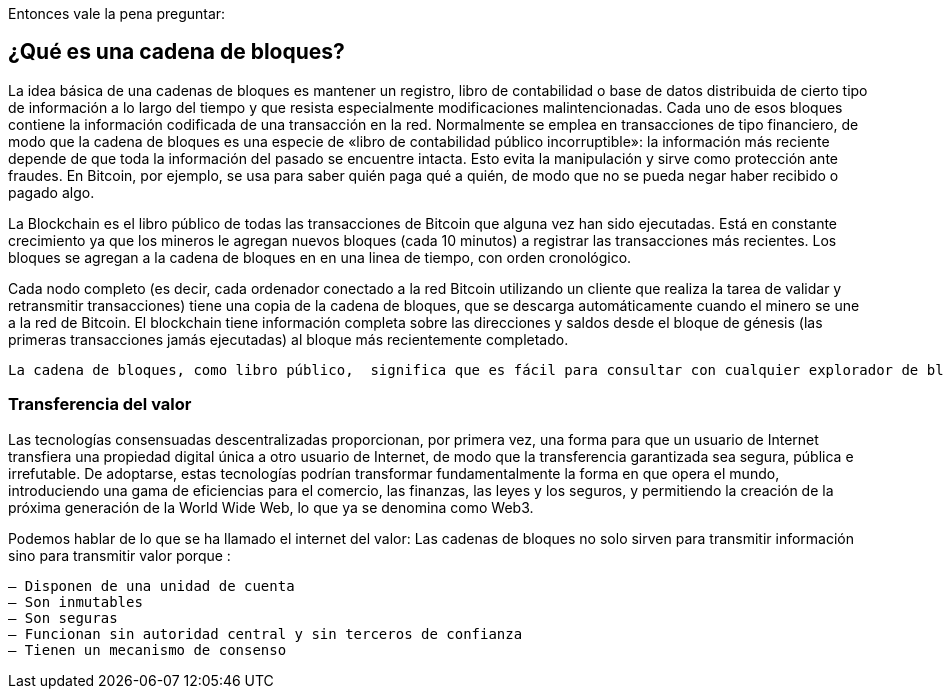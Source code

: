 Entonces vale la pena preguntar: 

== ¿Qué es una cadena de bloques?

La idea básica de una cadenas de bloques es mantener un registro, libro de contabilidad o base de datos distribuida de cierto tipo de información a lo largo del tiempo y que resista especialmente modificaciones malintencionadas. Cada uno de esos bloques contiene la información codificada de una transacción en la red. Normalmente se emplea en transacciones de tipo financiero, de modo que la cadena de bloques es una especie de «libro de contabilidad público incorruptible»: la información más reciente depende de que toda la información del pasado se encuentre intacta. Esto evita la manipulación y sirve como protección ante fraudes. En Bitcoin, por ejemplo, se usa para saber quién paga qué a quién, de modo que no se pueda negar haber recibido o pagado algo.

La Blockchain es el libro público de todas las transacciones de Bitcoin que alguna vez han sido ejecutadas. Está en constante crecimiento ya que los mineros le agregan nuevos bloques (cada 10 minutos) a registrar las transacciones más recientes. Los bloques se agregan a la cadena de bloques en en una linea de tiempo, con orden cronológico. 

Cada nodo completo (es decir, cada ordenador conectado a la red Bitcoin utilizando un cliente que realiza la tarea de validar y retransmitir transacciones) tiene una copia de la cadena de bloques, que se descarga automáticamente cuando el minero se une a la red de Bitcoin. El blockchain tiene información completa sobre las direcciones y saldos desde el bloque de génesis (las primeras transacciones jamás ejecutadas) al bloque más recientemente completado.

 La cadena de bloques, como libro público,  significa que es fácil para consultar con cualquier explorador de bloques (como https://blockchain.info/) para las transacciones asociadas con una dirección particular de Bitcoin, por ejemplo, puedes buscar  tu propio monedero o dirección para ver la transacción en la que recibes  tu primer Bitcoin.

=== Transferencia del valor

Las tecnologías consensuadas descentralizadas proporcionan, por primera vez, una forma para que un usuario de Internet transfiera una propiedad digital única a otro usuario de Internet, de modo que la transferencia garantizada sea segura, pública e irrefutable. De adoptarse, estas tecnologías podrían transformar fundamentalmente la forma en que opera el mundo, introduciendo una gama de eficiencias para el comercio, las finanzas, las leyes y los seguros, y permitiendo la creación de la próxima generación de la World Wide Web, lo que ya se denomina como Web3.

Podemos hablar de lo que se ha llamado el internet del valor: Las cadenas de bloques no solo sirven para transmitir información sino para transmitir valor porque :

 – Disponen de una unidad de cuenta
 – Son inmutables
 – Son seguras
 – Funcionan sin autoridad central y sin terceros de confianza
 – Tienen un mecanismo de consenso
